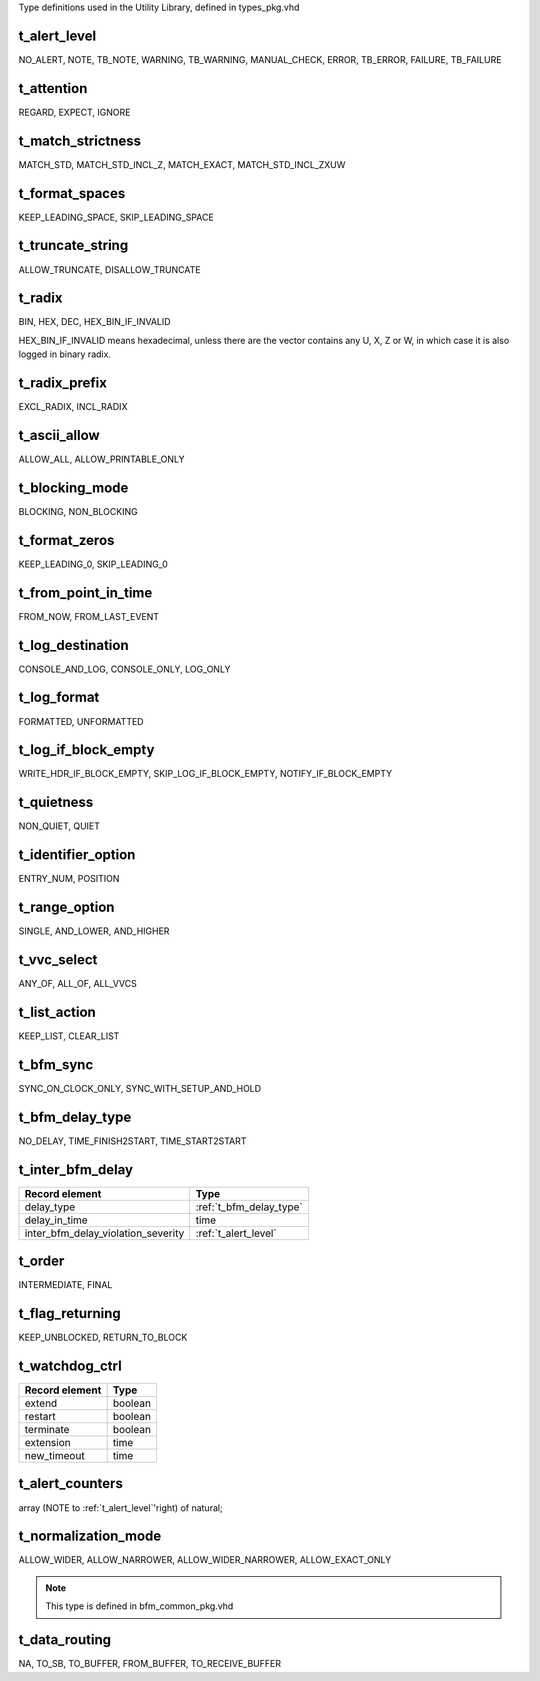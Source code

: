 Type definitions used in the Utility Library, defined in types_pkg.vhd

.. _t_alert_level:

t_alert_level
----------------------------------------------------------------------------------------------------------------------------------
NO_ALERT, NOTE, TB_NOTE, WARNING, TB_WARNING, MANUAL_CHECK, ERROR, TB_ERROR, FAILURE, TB_FAILURE


.. _t_attention:

t_attention
----------------------------------------------------------------------------------------------------------------------------------
REGARD, EXPECT, IGNORE


.. _t_match_strictness:

t_match_strictness
----------------------------------------------------------------------------------------------------------------------------------
MATCH_STD, MATCH_STD_INCL_Z, MATCH_EXACT, MATCH_STD_INCL_ZXUW


.. _t_format_spaces:

t_format_spaces
----------------------------------------------------------------------------------------------------------------------------------
KEEP_LEADING_SPACE, SKIP_LEADING_SPACE


.. _t_truncate_string:

t_truncate_string
----------------------------------------------------------------------------------------------------------------------------------
ALLOW_TRUNCATE, DISALLOW_TRUNCATE


.. _t_radix:

t_radix
----------------------------------------------------------------------------------------------------------------------------------
BIN, HEX, DEC, HEX_BIN_IF_INVALID

HEX_BIN_IF_INVALID means hexadecimal, unless there are the vector contains any U, X, Z or W, in which case it is also logged in 
binary radix.


.. _t_radix_prefix:

t_radix_prefix
----------------------------------------------------------------------------------------------------------------------------------
EXCL_RADIX, INCL_RADIX


.. _t_ascii_allow:

t_ascii_allow
----------------------------------------------------------------------------------------------------------------------------------
ALLOW_ALL, ALLOW_PRINTABLE_ONLY


.. _t_blocking_mode:

t_blocking_mode
----------------------------------------------------------------------------------------------------------------------------------
BLOCKING, NON_BLOCKING


.. _t_format_zeros:

t_format_zeros
----------------------------------------------------------------------------------------------------------------------------------
KEEP_LEADING_0, SKIP_LEADING_0


.. _t_from_point_in_time:

t_from_point_in_time
----------------------------------------------------------------------------------------------------------------------------------
FROM_NOW, FROM_LAST_EVENT


.. _t_log_destination:

t_log_destination
----------------------------------------------------------------------------------------------------------------------------------
CONSOLE_AND_LOG, CONSOLE_ONLY, LOG_ONLY


.. _t_log_format:

t_log_format
----------------------------------------------------------------------------------------------------------------------------------
FORMATTED, UNFORMATTED


.. _t_log_if_block_empty:

t_log_if_block_empty
----------------------------------------------------------------------------------------------------------------------------------
WRITE_HDR_IF_BLOCK_EMPTY, SKIP_LOG_IF_BLOCK_EMPTY, NOTIFY_IF_BLOCK_EMPTY


.. _t_quietness:

t_quietness
----------------------------------------------------------------------------------------------------------------------------------
NON_QUIET, QUIET


.. _t_identifier_option:

t_identifier_option
----------------------------------------------------------------------------------------------------------------------------------
ENTRY_NUM, POSITION


.. _t_range_option:

t_range_option
----------------------------------------------------------------------------------------------------------------------------------
SINGLE, AND_LOWER, AND_HIGHER


.. _t_vvc_select:

t_vvc_select
----------------------------------------------------------------------------------------------------------------------------------
ANY_OF, ALL_OF, ALL_VVCS


.. _t_list_action:

t_list_action
----------------------------------------------------------------------------------------------------------------------------------
KEEP_LIST, CLEAR_LIST


.. _t_bfm_sync:

t_bfm_sync
----------------------------------------------------------------------------------------------------------------------------------
SYNC_ON_CLOCK_ONLY, SYNC_WITH_SETUP_AND_HOLD


.. _t_bfm_delay_type:

t_bfm_delay_type
----------------------------------------------------------------------------------------------------------------------------------
NO_DELAY, TIME_FINISH2START, TIME_START2START


.. _t_inter_bfm_delay:

t_inter_bfm_delay
----------------------------------------------------------------------------------------------------------------------------------
+------------------------------------+-------------------------+
| Record element                     | Type                    |
+====================================+=========================+
| delay_type                         | :ref:`t_bfm_delay_type` |
+------------------------------------+-------------------------+
| delay_in_time                      | time                    |
+------------------------------------+-------------------------+
| inter_bfm_delay_violation_severity | :ref:`t_alert_level`    |
+------------------------------------+-------------------------+


.. _t_order:

t_order
----------------------------------------------------------------------------------------------------------------------------------
INTERMEDIATE, FINAL


.. _t_flag_returning:

t_flag_returning
----------------------------------------------------------------------------------------------------------------------------------
KEEP_UNBLOCKED, RETURN_TO_BLOCK


.. _t_watchdog_ctrl:

t_watchdog_ctrl
----------------------------------------------------------------------------------------------------------------------------------
+------------------------------------+-------------------------+
| Record element                     | Type                    |
+====================================+=========================+
| extend                             | boolean                 |
+------------------------------------+-------------------------+
| restart                            | boolean                 |
+------------------------------------+-------------------------+
| terminate                          | boolean                 |
+------------------------------------+-------------------------+
| extension                          | time                    |
+------------------------------------+-------------------------+
| new_timeout                        | time                    |
+------------------------------------+-------------------------+


.. _t_alert_counters:

t_alert_counters
----------------------------------------------------------------------------------------------------------------------------------
array (NOTE to :ref:`t_alert_level`'right) of natural;


.. _t_normalization_mode:

t_normalization_mode
----------------------------------------------------------------------------------------------------------------------------------
ALLOW_WIDER, ALLOW_NARROWER, ALLOW_WIDER_NARROWER, ALLOW_EXACT_ONLY

.. note::

    This type is defined in bfm_common_pkg.vhd


.. _t_data_routing:

t_data_routing
----------------------------------------------------------------------------------------------------------------------------------
NA, TO_SB, TO_BUFFER, FROM_BUFFER, TO_RECEIVE_BUFFER
